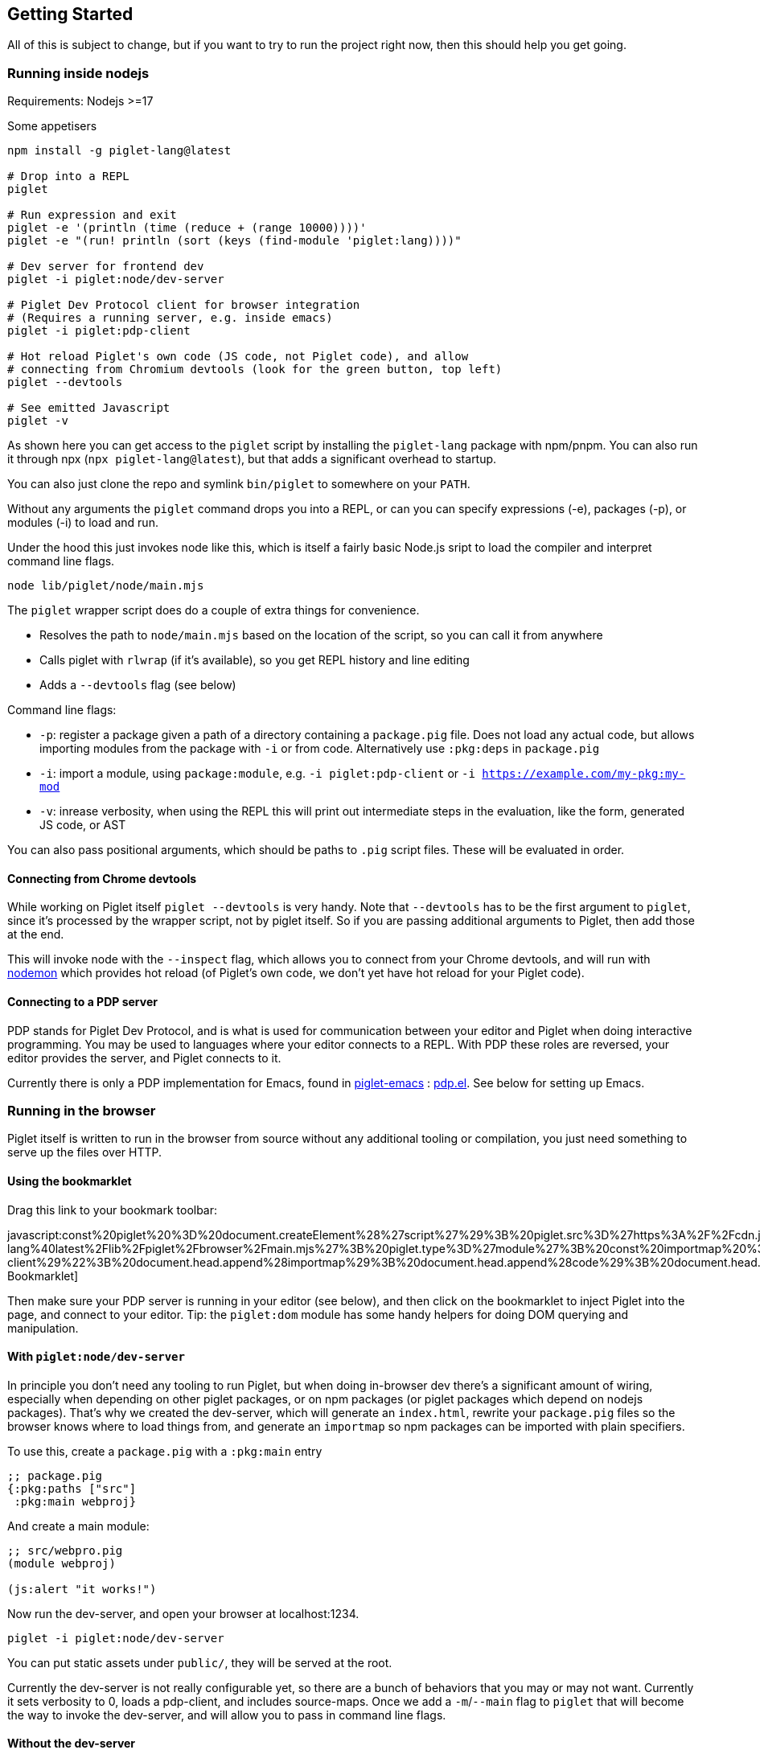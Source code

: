 == Getting Started

All of this is subject to change, but if you want to try to run the
project right now, then this should help you get going.

=== Running inside nodejs

Requirements: Nodejs >=17

Some appetisers

[source,shell]
----
npm install -g piglet-lang@latest

# Drop into a REPL
piglet

# Run expression and exit
piglet -e '(println (time (reduce + (range 10000))))'
piglet -e "(run! println (sort (keys (find-module 'piglet:lang))))"

# Dev server for frontend dev
piglet -i piglet:node/dev-server

# Piglet Dev Protocol client for browser integration
# (Requires a running server, e.g. inside emacs)
piglet -i piglet:pdp-client

# Hot reload Piglet's own code (JS code, not Piglet code), and allow
# connecting from Chromium devtools (look for the green button, top left)
piglet --devtools

# See emitted Javascript
piglet -v
----

As shown here you can get access to the `piglet` script by installing the
`piglet-lang` package with npm/pnpm. You can also run it through npx (`npx
piglet-lang@latest`), but that adds a significant overhead to startup.

You can also just clone the repo and symlink `bin/piglet` to somewhere on your
`PATH`.

Without any arguments the `piglet` command drops you into a REPL, or can you can
specify expressions (-e), packages (-p), or modules (-i) to load and run.

Under the hood this just invokes node like this, which is itself a fairly basic
Node.js sript to load the compiler and interpret command line flags.

[source,shell]
----
node lib/piglet/node/main.mjs
----

The `piglet` wrapper script does do a couple of extra things for convenience.

* Resolves the path to `node/main.mjs` based on the location of the script, so
  you can call it from anywhere
* Calls piglet with `rlwrap` (if it's available), so you get REPL history and
  line editing
* Adds a `--devtools` flag (see below)

Command line flags:

* `-p`: register a package given a path of a directory containing a
  `package.pig` file. Does not load any actual code, but allows importing
  modules from the package with `-i` or from code. Alternatively use `:pkg:deps`
  in `package.pig`
* `-i`: import a module, using `package:module`, e.g. `-i piglet:pdp-client` or
  `-i https://example.com/my-pkg:my-mod`
* `-v`: inrease verbosity, when using the REPL this will print out intermediate
  steps in the evaluation, like the form, generated JS code, or AST

You can also pass positional arguments, which should be paths to `.pig`
script files. These will be evaluated in order.

==== Connecting from Chrome devtools

While working on Piglet itself `piglet --devtools` is very handy. Note
that `--devtools` has to be the first argument to `piglet`, since it’s
processed by the wrapper script, not by piglet itself. So if you are
passing additional arguments to Piglet, then add those at the end.

This will invoke node with the `--inspect` flag, which allows you to
connect from your Chrome devtools, and will run with
https://www.npmjs.com/package/nodemon[nodemon] which provides hot reload
(of Piglet’s own code, we don’t yet have hot reload for your Piglet
code).

==== Connecting to a PDP server

PDP stands for Piglet Dev Protocol, and is what is used for
communication between your editor and Piglet when doing interactive
programming. You may be used to languages where your editor connects to
a REPL. With PDP these roles are reversed, your editor provides the
server, and Piglet connects to it.

Currently there is only a PDP implementation for Emacs, found in
https://github.com/piglet-lang/piglet-emacs[piglet-emacs] :
https://github.com/piglet-lang/piglet-emacs/blob/main/pdp.el[pdp.el].
See below for setting up Emacs.

=== Running in the browser

Piglet itself is written to run in the browser from source without any
additional tooling or compilation, you just need something to serve up the files
over HTTP. 

==== Using the bookmarklet

Drag this link to your bookmark toolbar:

javascript:const%20piglet%20%3D%20document.createElement%28%27script%27%29%3B%20piglet.src%3D%27https%3A%2F%2Fcdn.jsdelivr.net%2Fnpm%2Fpiglet-lang%40latest%2Flib%2Fpiglet%2Fbrowser%2Fmain.mjs%27%3B%20piglet.type%3D%27module%27%3B%20const%20importmap%20%3D%20document.createElement%28%27script%27%29%3B%20importmap.type%3D%27importmap%27%3B%20importmap.innerHTML%3D%27%7B%22imports%22%3A%20%7B%22astring%22%3A%20%22https%3A%2F%2Fcdn.jsdelivr.net%2Fnpm%2Fastring%40latest%2Fdist%2Fastring.mjs%22%7D%7D%27%3B%20const%20code%20%3D%20document.createElement%28%27script%27%29%3B%20code.type%3D%27piglet%27%3B%20code.innerHTML%3D%22%28require%20%27piglet%3Apdp-client%29%22%3B%20document.head.append%28importmap%29%3B%20document.head.append%28code%29%3B%20document.head.append%28piglet%29%3B[PDP Bookmarklet]

Then make sure your PDP server is running in your editor (see below), and then
click on the bookmarklet to inject Piglet into the page, and connect to your
editor. Tip: the `piglet:dom` module has some handy helpers for doing DOM
querying and manipulation.

==== With `piglet:node/dev-server` 

In principle you don't need any tooling to run Piglet, but when doing in-browser
dev there's a significant amount of wiring, especially when depending on other
piglet packages, or on npm packages (or piglet packages which depend on nodejs
packages). That's why we created the dev-server, which will generate an
`index.html`, rewrite your `package.pig` files so the browser knows where to
load things from, and generate an `importmap` so npm packages can be imported
with plain specifiers.

To use this, create a `package.pig` with a `:pkg:main` entry

[source,piglet]
----
;; package.pig
{:pkg:paths ["src"]
 :pkg:main webproj}
----

And create a main module:

[source,piglet]
----
;; src/webpro.pig
(module webproj)

(js:alert "it works!")
----

Now run the dev-server, and open your browser at localhost:1234.

[source,shell]
----
piglet -i piglet:node/dev-server
----

You can put static assets under `public/`, they will be served at the root.

Currently the dev-server is not really configurable yet, so there are a bunch of
behaviors that you may or may not want. Currently it sets verbosity to 0, loads
a pdp-client, and includes source-maps. Once we add a `-m`/`--main` flag to
`piglet` that will become the way to invoke the dev-server, and will allow you
to pass in command line flags.

==== Without the dev-server

What follows is how it used to work, and it's still interesting documentation to
see how to set things up yourself. The easiest way to get started without the
dev-server is by using the jsDeliver CDN, which will pull files from the npm
release:

[source,html]
----
<!DOCTYPE html>
<html>
  <head>
    <meta charset="utf-8">
    <script type="importmap">
      {"imports": {"astring": "https://cdn.jsdelivr.net/npm/astring@latest/dist/astring.mjs"}}
    </script>
    <script type="module" src="https://cdn.jsdelivr.net/npm/piglet-lang@0.0.19/lib/piglet/browser/main.mjs"></script>
    <script type="piglet">
      (js:console.log "Hello from Piglet 🐷!")
    </script>
  </head>
  <body>
    <div id="app"></div>
  </body>
</html>
----

The `piglet/browser/main.mjs` entry point will run any `script` tags it finds
with type="piglet". They can be inline scripts like the one above, or reference
a file to load with `src="..."`.

Notice the `importmap`, this is standard browser feature, not anything Piglet
related. Piglet requires `astring` to convert JS AST (known as ESTree), to JS.
When we `import "astring"` the browser needs to know where `astring` is supposed
to come from. In Node.js there's automatic resolution based on `node_modules`,
in the browser you use `importmap` to specify a URL.

You can use `importmap` to make other JS libraries available as well, which you
can then import with a simple short name.

[source,html]
----
<script type="importmap">
  {"imports":
   {"astring": "https://cdn.jsdelivr.net/npm/astring@latest/dist/astring.mjs",
    "solid-js": "https://cdn.jsdelivr.net/npm/solid-js@latest/dist/solid.js"}}
</script>
<script type="module" src="https://cdn.jsdelivr.net/npm/piglet-lang@latest/lib/piglet/browser/main.mjs"></script>
<script type="piglet">
  (module main
   (:import [solid :from "solid-js"]))

  (js:console.log (js:Object.keys (.-vars (find-module 'solid))))
</script>
----

To load JS files that are included in your own package, use relative paths:
`(:import [util :from "util.js"])`. Note that these have to be valid ES6
modules.

Using `<script type="piglet">` will evaluate the given code (inline or from a
file) as scripts, simply evaluating forms from top to bottom. If you want to
bundle a bunch of modules in a package, and/or load modules from other packages,
then point piglet first at the package location, which contains its
`package.pig`

Say you have the following `package.pig` at `http://example.com/my/pkg/package.pig`:

[source,piglet]
----
{:pkg:name https://packages.example.com/my-pkg
 :pkg:paths ["src"]}
----

And a module at `http://example.com/my/pkg/src/main.pig`.

Then you could load it with:

[source,html]
----
<script type="piglet">
  ;; Load //example.com/my/pkg/package.pig
  (load-package "//example.com/my/pkg")
  ;; Load the module
  (require 'https://packages.example.com/my-pkg:main)
</script>
----

Your package can in turn depend on other packages, which will get loaded and
resolved too.

A piglet web project could look like this:

[source]
----

.
├── index.html
├── package.pig
└── src
    └── main.pig
----

Where from `index.html` you do `(load-package js:window.location)`, and then
continue to require your main module.

The `http-server` package can be useful here. Note that you'll have to run a
separate http-sever in each piglet package you're depending on. Make sure to
enable `--cors` so requests between them don't get blocked.

[source,shell]
----
pnpm i http-server -g
http-server --port 8000 --cors
----

==== Source Maps

The BrowserCompiler is able to generate source maps, which are inlined into the evaluated code. To enable this, make sure the `source-map` library is loaded.

[source,html]
----
<script type="application/javascript" src="https://unpkg.com/source-map@0.7.3/dist/source-map.js"></script>
----

=== Setting up Emacs

Requirements: Emacs 29 compiled with tree-sitter.

Piglet has a https://tree-sitter.github.io/tree-sitter/[tree-sitter]
grammar, which any editor integration SHOULD use. This ensures that all
editors have a consistent way of parsing and handling piglet code.
Tree-sitters grammars are easy to define, and the generated parsers are
very fast and can be used in many contexts, either by compiling to
C/Rust or to WASM.

Most editors have tree-sitter integration, and defining e.g. indentation
or syntax highlighting based on a tree-sitter grammar is usually much
easier than doing it with an editor’s native language handling support.

Emacs’s has tree-sitter support since Emacs 29, which is not (at time of
writing) officially out yet, so you need to build it yourself, and you
need to make sure that it gets compiled with tree-sitter enabled.

For Debian/Ubuntu based distros, install `libtree-sitter0` (and possibly
also `libtree-sitter-dev`).

[source,shell]
----
git clone https://github.com/emacs-mirror/emacs
cd emacs
git co emacs-29
./autogen.sh
./configure --with-tree-sitter
# (you can add more flags here, like --with-native-compilation)
make -j4
# replace 4 with the number of cores you have
sudo make install
----

Now you need to set up piglet-emacs, which contains the `piglet-mode`
major mode, and a PDP (piglet dev protocol) server implementation.

If you are using the
https://github.com/radian-software/straight.el[Straight] package manager
for Emacs then you can get `piglet-emacs` from Corgi’s package
repository (you don’t need to use any other part of Corgi). For
instance:

[source,emacs-lisp]
----
;; ... bootstrap straight ...

(straight-use-package 'use-package)

(setq straight-use-package-by-default t)

(use-package corgi-packages
  :straight (corgi-packages
             :type git
             :host github
             :repo "corgi-emacs/corgi-packages"))
             
(use-package piglet-emacs)
----

Open a `.pig` file and you should see syntax highlighting and have
indentation support. Congrats!

==== Emacs PDP server

For interactive programming you start a PDP server inside Emacs (this is
a http server listening for websocket connections), then connect to it
from Piglet.

....
M-x pdp-start-server!
....

Now start piglet with `piglet -i piglet:pdp-client`, and you should see
a (noisy) message in your minibuffer. Now you can use

- `pdp-eval-last-sexp`
- `pdp-eval-outer-sexp`
- `pdp-eval-buffer`
- `pdp-eval-region`
- `pdp-jump-to-definition`

Note that jump-to-definition is a standalone command, not backed by Xref, but we
do push a marker onto xref's marker stack before jumping, so you can jump back
as you are used to. When using piglet on a web project you can enable the
`url-handler-mode` globalized minor mode, to make Emacs load files over the HTTP
when jumping to definition. (In such a scenario the `:location` metadata on the
var is a URL, rather than a filename.)

Note that you can open a file and do a `pdp-eval-buffer` to have all vars
in that module reflect the location as reported by Emacs.

PDP messages carry the current package, module, buffer-file-name, source
location, etc. This ensures that when you eval a form in a module's buffer, it's
evaluated in that module, not whatever module is currently active or most
recently loaded. We don't auto-eval module declarations though, so if you have
any imports you will have to eval the module form before those are available.

Reporting the filename and source location ensures that var metadata is correct,
which in turn ensures that jump-to-definition can do its job.

=== Creating your first project

[source,shell]
----
mkdir my-proj
cd my-proj
cat <<EOF > package.pig
{;; :pkg:name https://example.com/my-pkg  ; optional
 :pkg:paths ["src"]
 :pkg:deps {}}
EOF

mkdir src
echo '(module hello) (println "Working!")' > src/hello.pig
----

[source,shell]
----
piglet -i hello
# or
piglet -i https://example.com/my-pkg:hello
----

=== Declaring dependencies

Currently we can only handle dependencies that exist as packages on the
local filesystem. For this the syntax in `package.pig` is

[source,piglet]
----
{:pkg:deps {some-alias {:pkg:location "../other-package-dir"}}}
----

This assumes that there’s a `package.pig` in `../other-package-dir`.
With this in place you can start importing modules from this other
package in your modules, using the `some-alias` alias.

[source,piglet]
----
(module hello
  (:import
    [m :as some-alias:some-module]))
----

You can also ignore the alias, and use a full identifier. So say
`other-package-dir/package.pig` contains
`{:pkg:name https://example.com/other-package}`:

[source,piglet]
----
(module hello
  (:import
    [m :as https://example.com/other-package:some-module]))
----

